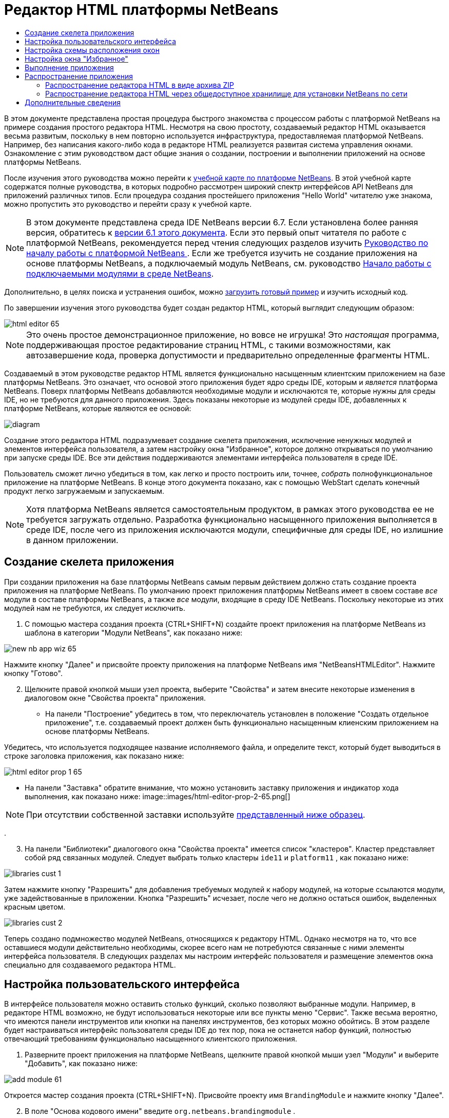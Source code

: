 // 
//     Licensed to the Apache Software Foundation (ASF) under one
//     or more contributor license agreements.  See the NOTICE file
//     distributed with this work for additional information
//     regarding copyright ownership.  The ASF licenses this file
//     to you under the Apache License, Version 2.0 (the
//     "License"); you may not use this file except in compliance
//     with the License.  You may obtain a copy of the License at
// 
//       http://www.apache.org/licenses/LICENSE-2.0
// 
//     Unless required by applicable law or agreed to in writing,
//     software distributed under the License is distributed on an
//     "AS IS" BASIS, WITHOUT WARRANTIES OR CONDITIONS OF ANY
//     KIND, either express or implied.  See the License for the
//     specific language governing permissions and limitations
//     under the License.
//

= Редактор HTML платформы NetBeans
:jbake-type: platform_tutorial
:jbake-tags: tutorials 
:jbake-status: published
:syntax: true
:source-highlighter: pygments
:toc: left
:toc-title:
:icons: font
:experimental:
:description: Редактор HTML платформы NetBeans - Apache NetBeans
:keywords: Apache NetBeans Platform, Platform Tutorials, Редактор HTML платформы NetBeans

В этом документе представлена простая процедура быстрого знакомства с процессом работы с платформой NetBeans на примере создания простого редактора HTML. Несмотря на свою простоту, создаваемый редактор HTML оказывается весьма развитым, поскольку в нем повторно используется инфраструктура, предоставляемая платформой NetBeans. Например, без написания какого-либо кода в редакторе HTML реализуется развитая система управления окнами. Ознакомление с этим руководством даст общие знания о создании, построении и выполнении приложений на основе платформы NetBeans.

После изучения этого руководства можно перейти к  link:https://netbeans.apache.org/kb/docs/platform_ru.html[учебной карте по платформе NetBeans]. В этой учебной карте содержатся полные руководства, в которых подробно рассмотрен широкий спектр интерфейсов API NetBeans для приложений различных типов. Если процедура создания простейшего приложения "Hello World" читателю уже знакома, можно пропустить это руководство и перейти сразу к учебной карте.

NOTE: В этом документе представлена среда IDE NetBeans версии 6.7. Если установлена более ранняя версия, обратитесь к  link:61/nbm-htmleditor.html[версии 6.1 этого документа]. Если это первый опыт читателя по работе с платформой NetBeans, рекомендуется перед чтения следующих разделов изучить  link:nbm-quick-start_ru.html[Руководство по началу работы с платформой NetBeans ]. Если же требуется изучить не создание приложения на основе платформы NetBeans, а подключаемый модуль NetBeans, см. руководство  link:nbm-google_ru.html[Начало работы с подключаемыми модулями в среде NetBeans].







Дополнительно, в целях поиска и устранения ошибок, можно  link:http://plugins.netbeans.org/PluginPortal/faces/PluginDetailPage.jsp?pluginid=6635[загрузить готовый пример] и изучить исходный код.

По завершении изучения этого руководства будет создан редактор HTML, который выглядит следующим образом:


image::images/html-editor-65.png[]

NOTE:  Это очень простое демонстрационное приложение, но вовсе не игрушка! Это _настоящая_ программа, поддерживающая простое редактирование страниц HTML, с такими возможностями, как автозавершение кода, проверка допустимости и предварительно определенные фрагменты HTML.

Создаваемый в этом руководстве редактор HTML является функционально насыщенным клиентским приложением на базе платформы NetBeans. Это означает, что основой этого приложения будет ядро среды IDE, которым и _является_ платформа NetBeans. Поверх платформы NetBeans добавляются необходимые модули и исключаются те, которые нужны для среды IDE, но не требуются для данного приложения. Здесь показаны некоторые из модулей среды IDE, добавленных к платформе NetBeans, которые являются ее основой:


image::images/diagram.png[]

Создание этого редактора HTML подразумевает создание скелета приложения, исключение ненужных модулей и элементов интерфейса пользователя, а затем настройку окна "Избранное", которое должно открываться по умолчанию при запуске среды IDE. Все эти действия поддерживаются элементами интерфейса пользователя в среде IDE.

Пользователь сможет лично убедиться в том, как легко и просто построить или, точнее, _собрать_ полнофункциональное приложение на платформе NetBeans. В конце этого документа показано, как с помощью WebStart сделать конечный продукт легко загружаемым и запускаемым.

NOTE:  Хотя платформа NetBeans является самостоятельным продуктом, в рамках этого руководства ее не требуется загружать отдельно. Разработка функционально насыщенного приложения выполняется в среде IDE, после чего из приложения исключаются модули, специфичные для среды IDE, но излишние в данном приложении.


== Создание скелета приложения

При создании приложения на базе платформы NetBeans самым первым действием должно стать создание проекта приложения на платформе NetBeans. По умолчанию проект приложения платформы NetBeans имеет в своем составе _все_ модули в составе платформы NetBeans, а также _все_ модули, входящие в среду IDE NetBeans. Поскольку некоторые из этих модулей нам не требуются, их следует исключить.


[start=1]
1. С помощью мастера создания проекта (CTRL+SHIFT+N) создайте проект приложения на платформе NetBeans из шаблона в категории "Модули NetBeans", как показано ниже:


image::images/new-nb-app-wiz-65.png[]

Нажмите кнопку "Далее" и присвойте проекту приложения на платформе NetBeans имя "NetBeansHTMLEditor". Нажмите кнопку "Готово".


[start=2]
1. Щелкните правой кнопкой мыши узел проекта, выберите "Свойства" и затем внесите некоторые изменения в диалоговом окне "Свойства проекта" приложения.
* На панели "Построение" убедитесь в том, что переключатель установлен в положение "Создать отдельное приложение", т.е. создаваемый проект должен быть функционально насыщенным клиенским приложением на основе платформы NetBeans.

Убедитесь, что используется подходящее название исполняемого файла, и определите текст, который будет выводиться в строке заголовка приложения, как показано ниже:


image::images/html-editor-prop-1-65.png[]
* На панели "Заставка" обратите внимание, что можно установить заставку приложения и индикатор хода выполнения, как показано ниже: 
image::images/html-editor-prop-2-65.png[]

NOTE:  При отсутствии собственной заставки используйте  link:images/splash.gif[представленный ниже образец].

.

[start=3]
1. На панели "Библиотеки" диалогового окна "Свойства проекта" имеется список "кластеров". Кластер представляет собой ряд связанных модулей. Следует выбрать только кластеры  ``ide11``  и  ``platform11`` , как показано ниже:


image::images/libraries-cust-1.png[]

Затем нажмите кнопку "Разрешить" для добавления требуемых модулей к набору модулей, на которые ссылаются модули, уже задействованные в приложении. Кнопка "Разрешить" исчезает, после чего не должно остаться ошибок, выделенных красным цветом.


image::images/libraries-cust-2.png[]

Теперь создано подмножество модулей NetBeans, относящихся к редактору HTML. Однако несмотря на то, что все оставшиеся модули действительно необходимы, скорее всего нам не потребуются связанные с ними элементы интерфейса пользователя. В следующих разделах мы настроим интерфейс пользователя и размещение элементов окна специально для создаваемого редактора HTML.


== Настройка пользовательского интерфейса

В интерфейсе пользователя можно оставить столько функций, сколько позволяют выбранные модули. Например, в редакторе HTML возможно, не будут использоваться некоторые или все пункты меню "Сервис". Также весьма вероятно, что имеются панели инструментов или кнопки на панелях инструментов, без которых можно обойтись. В этом разделе будет настраиваться интерфейс пользователя среды IDE до тех пор, пока не останется набор функций, полностью отвечающий требованиям функционально насыщенного клиентского приложения.


[start=1]
1. Разверните проект приложения на платформе NetBeans, щелкните правой кнопкой мыши узел "Модули" и выберите "Добавить", как показано ниже:


image::images/add-module-61.png[]

Откроется мастер создания проекта (CTRL+SHIFT+N). Присвойте проекту имя  ``BrandingModule``  и нажмите кнопку "Далее".


[start=2]
1. В поле "Основа кодового имени" введите  ``org.netbeans.brandingmodule`` .

[start=3]
1. Нажмите кнопку "Создать слой XML", а затем нажмите кнопку "Готово".

[start=4]
1. В модуле брэндинга разверните узел  ``layer.xml`` . Появятся два подузла:


image::images/expanded-xml-layer-61.png[]


[start=5]
1. В узле  ``<этот слой в контексте>``  представлены все папки и файлы, зарегистрированные всеми модулями на своих уровнях. Для исключения отдельных элементов щелкните их правой кнопкой мыши и выберите "Удалить", как показано ниже:


image::images/this-layer-in-context-61.png[]

Затем в среде IDE будут добавлены теги к файлу  ``layer.xml``  модуля, в котором после установки модуля удаленные элементы будут скрыты. Например, щелкнув правой кнопкой мыши в области  ``Строка меню/Правка`` , можно удалить ненужные для редактора HTML пункты из меню "Правка". В результате в файле  ``layer.xml``  будут созданы, например, следующие фрагменты:


[source,xml]
----

<folder name="Menu">
    <folder name="Edit">
        <file name="org-netbeans-modules-editor-MainMenuAction$StartMacroRecordingAction.instance_hidden"/>
        <file name="org-netbeans-modules-editor-MainMenuAction$StopMacroRecordingAction.instance_hidden"/>
    </folder>       
</folder>
----

Результатом приведенного выше фрагмента является удаление функций  ``Начать запись макроса``  и  ``Завершить запись макроса`` , обеспечиваемых другим модулем, из меню модулем брэндинга. Чтобы снова вывести их на экран, просто удалите вышеперечисленные теги из файла  ``layer.xml`` .


[start=6]
1. С помощью вышеописанного метода скройте необходимое количество панелей инструментов, кнопок панели инструментов, меню и пунктов меню. По завершении обратитесь к файлу  ``layer.xml`` . Общий вид должен соответствовать приведенному ниже, в зависимости от удаленных элементов:

[source,xml]
----

<?xml version="1.0" encoding="UTF-8"?>
<!DOCTYPE filesystem PUBLIC "-//NetBeans//DTD Filesystem 1.1//EN" "https://netbeans.org/dtds/filesystem-1_1.dtd">
<filesystem>
    <folder name="Menu">
        <file name="BuildProject_hidden"/>
        <folder name="File">
            <file name="Separator2.instance_hidden"/>
            <file name="SeparatorNew.instance_hidden"/>
            <file name="SeparatorOpen.instance_hidden"/>
            <file name="org-netbeans-modules-project-ui-CloseProject.shadow_hidden"/>
            <file name="org-netbeans-modules-project-ui-CustomizeProject.shadow_hidden"/>
            <file name="org-netbeans-modules-project-ui-NewFile.shadow_hidden"/>
            <file name="org-netbeans-modules-project-ui-NewProject.shadow_hidden"/>
            <file name="org-netbeans-modules-project-ui-OpenProject.shadow_hidden"/>
            <file name="org-netbeans-modules-project-ui-RecentProjects.shadow_hidden"/>
            <file name="org-netbeans-modules-project-ui-SetMainProject.shadow_hidden"/>
            <file name="org-netbeans-modules-project-ui-groups-GroupsMenu.shadow_hidden"/>
        </folder>
        <file name="Refactoring_hidden"/>
        <file name="RunProject_hidden"/>
        <folder name="Window">
            <file name="ViewRuntimeTabAction.shadow_hidden"/>
            <file name="org-netbeans-modules-project-ui-logical-tab-action.shadow_hidden"/>
            <file name="org-netbeans-modules-project-ui-physical-tab-action.shadow_hidden"/>
        </folder>
    </folder>
</filesystem>
----


== Настройка схемы расположения окон

С помощью узла  ``<этот слой в контексте>``  можно не только удалять существующие элементы, но и изменять их содержимое. Например, этот редактор HTML работает с файлами HTML, поэтому в отличие от стандартной среды IDE, которая работает и с исходными файлами, и с проектами Java, здесь в исходной схеме размещения целесообразно отображать окно  ``Избранное`` .

Схема размещения элементов окна также описывается в виде файлов на уровнях, хранящихся в папке  ``Windows2`` . Файлы в папке  ``Windows2``  представляют собой "псевдочитаемые" файлы XML, определяемые  link:http://bits.netbeans.org/dev/javadoc/org-openide-windows/org/openide/windows/doc-files/api.html[интерфейсами API оконной системы]. Они довольно сложны для понимания, однако для целей создания редактора HTML не обязательно изучать их полностью (см. ниже).


[start=1]
1. В узле модуля брэндинга  ``<этот слой в контексте>``  найдите в  ``Windows2/Компоненты``  и  ``Windows2/Режимы``  два файла, выделенные ниже. Эти файлы называются "favorites.settings" и "favorites.wstcref":


image::images/find-favorites2-61.png[]

Первый файл определяет, как будет выглядеть элемент и как он создается. Поскольку эти параметры изменять не нужно, вносить изменения в файл не требуется. Второй файл более интересен для наших целей, так как он содержит следующее:


[source,xml]
----

<tc-ref version="2.0">
    <module name="org.netbeans.modules.favorites/1" spec="1.1" />
    <tc-id id="favorites" />
    <state opened="false" />
</tc-ref>
----


[start=2]
1. Несмотря на то, что большая часть файла XML представляется непонятной, по крайней мере одна строка выглядит многообещающе – даже без чтения какой-либо документации очевидно, что путем замены  ``false``  на  ``true``  можно сделать этот элемент открывающимся по умолчанию. Попробуйте сделать это.

[start=3]
1. Аналогичным образом можно изменить файл  ``CommonPalette.wstcref``  для открытия панели компонентов по умолчанию.

Теперь модуль брэндинга должен содержать несколько новых файлов, по одному для каждого из измененных файлов. Фактически эти файлы заменяют собой те, что были найдены на предыдущих этапах. Они были автоматически зарегистрированы в модуля, в файле  ``layer.xml`` .


== Настройка окна "Избранное"

В подпапках папки  ``branding``  проекта приложения на платформе NetBeans, отображенных в окне "Файлы", можно заменить строки, определенные в исходных файлах NetBeans. В этом разделе будут заменены те строки, которые описывают метки, используемые в окне "Избранное". Например, изменим заголовок окна "Избранное" на "Файлы HTML", поскольку это окно предназначено именно для файлов HTML.


[start=1]
1. Откройте окно "Файлы" и разверните папку  ``branding``  проекта приложения на платформе NetBeans.

[start=2]
1. Создайте новую структуру папок в  ``branding/modules`` . (Для создания папок в среде IDE можно щелкнуть папку правой кнопкой мыши, затем выбрать пункт раскрывающегося меню "Создать | Прочее", после чего выбрать "Папка" в категории "Прочее". Новой папке должно быть присвоено имя  ``org-netbeans-modules-favorites.jar`` . Внутри этой папки создайте иерархию папок  ``org/netbeans/modules/favorites`` . В последней папке, т.е.  ``favorites`` , создайте файл  ``Bundle.properties`` :


image::images/favorites-branding-61a.png[]

Эта структура папок и файл свойств соответствуют структуре в исходных файлах NetBeans, которая связана с окном "Избранное".


[start=3]
1. Добавьте строки, показанные ниже на рисунке, для замены таких же строк, определенных в соответствующем файле свойств в исходных файлах окна "Избранное":


image::images/favorites-branding-61b.png[]

Для упрощения этой задачи скопируйте вышеуказанные строки и вставьте их:


[source,java]
----

Favorites=Файлы HTML
ACT_AddOnFavoritesNode=&amp;Найти файлы HTML...
ACT_Remove=&amp;Remove from HTML Files List
ACT_View=Файлы HTML
ACT_Select=Файлы HTML
ACT_Select_Main_Menu=Выбрать файлы HTML из списка

# JFileChooser
CTL_DialogTitle=Добавить к списку файлов HTML
CTL_ApproveButtonText=Добавить
ERR_FileDoesNotExist={0} не существует.
ERR_FileDoesNotExistDlgTitle=Добавить к списку файлов HTML
MSG_NodeNotFound=Узел документа не найден в списке файлов HTML.
----

В дальнейшем при запуске приложения обратите внимание на то, что текст и заголовки в окне "Избранное" заменены на строки, приведенные выше. Очевидно, что таким образом можно использовать компонент платформы NetBeans и адаптировать его к конкретным требованиям путем брэндинга.


== Выполнение приложения

Выполнить созданное приложение совсем не сложно – следует просто щелкнуть узел проекта правой кнопкой мыши и выбрать требуемый пункт меню.


[start=1]
1. Щелкните правой кнопкой мыши узел проекта и выберите "Очистить и построить всё".

[start=2]
1. Щелкните правой кнопкой мыши узел проекта приложения и выберите "Выполнить".

[start=3]
1. После развертывания приложения можно щелкнуть правой кнопкой мыши в окне "Избранное" и выбрать папку, содержащую файлы HTML, а затем открыть файл HTML, как показано ниже:


image::images/html-editor-65.png[]

Итак, создан полноценный, функциональный редактор HTML, созданный без создания какого-либо нового кода на Java.


== Распространение приложения

Выберите один из двух способов распространения приложения. Если необходимо поддерживать максимально возможный контроль над приложением, то для его распространения следует выбрать способ установки по сети (JNLP). В этом случае каждый раз, когда требуется обновить приложение, это осуществляется локально, а конечные пользователи извещаются об обновлении, которое они будут получать автоматически при следующем запуске приложения через сеть. В качестве дистрибутива также может использоваться файл ZIP, содержащий данное приложение. Тогда все приложение будет доступно конечным пользователям локально. В этом случае обновления и новые компоненты будут распространяться через механизм обновления, описанный ниже.


=== Распространение редактора HTML в виде архива ZIP

Для обеспечения расширяемости приложения следует предусмотреть возможность установки пользователями модулей для расширения функциональных возможностей приложения. Для этого вместе с приложением уже поставляется диспетчер подключаемых модулей.


[start=1]
1. Выберите новый пункт меню "Подключаемые модули" и установите некоторые подключаемые модули, которые будет удобно использовать в редакторе HTML. Просмотрите материалы на  link:http://plugins.netbeans.org/PluginPortal/[Портале подключаемых модулей] и найдите несколько подходящих модулей. Конечные пользователи будут обновлять свою локальную установку приложения таким же способом.

[start=2]
1. Щелкните правой кнопкой мыши узел проекта приложения и выберите "Построить архив ZIP распространения".

[start=3]
1. Теперь в папке  ``dist``  (в окне "Файлы") должен отобразиться файл ZIP, который можно развернуть для просмотра его содержимого:


image::images/unzipped-app-61.png[]

NOTE:  Средство запуска приложения создается в папке  ``bin`` , как показано выше.


=== Распространение редактора HTML через общедоступное хранилище для установки NetBeans по сети

Теперь вместо распространения файла ZIP подготовимся к распространению через быструю установку по сети путем точной настройки файла  ``master.jnlp`` , создаваемого при первом запуске приложения командой "Выполнить приложение JNLP". Даже в том случае, если оно работает, оно еще не готово к распространению. Следует как минимум изменить информационную часть с целью усовершенствования описаний и значков.

Еще одно изменение стандартной инфраструктуры приложения на базе JNLP касается использования общедоступного репозитория JNLP на сайте www.netbeans.org. По умолчанию приложение на базе JNLP, создаваемое для программного пакета, всегда содержит все его модули, а также все модули, от которых оно зависит. Это может быть удобно для использования во внутренней сети, но для широкого распространения в Интернете это менее практично. При работе с Интернетом гораздо удобнее, когда все приложения, создаваемые на базе платформы NetBeans, обращаются к одному репозиторию модулей NetBeans, т.к. это подразумевает, что такие модули используются совместно и не должны загружаться несколько раз.

Такое хранилище существует и для NetBeans 6.1. В нем содержатся не все существующие в среде IDE NetBeans модули, но достаточное их количество для поддержания работы приложений, не входящих в среду IDE, таких как созданный редактор HTML. Для использования этого хранилища необходимо только изменить  ``platform.properties``  путем добавления правильного адреса URL:


[source,java]
----

# совместное использование библиотек из общего репозитория на netbeans.org
# этот адрес URL предназначен для файлов JNLP версии release65:
jnlp.platform.codebase=http://bits.netbeans.org/6.5/jnlp/

----

Как только приложение будет запущено как приложение на базе JNLP, все его совместно используемые подключаемые модули будут загружены с netbeans.org и будут использоваться вместе с другими аналогичными приложениями.

link:http://netbeans.apache.org/community/mailing-lists.html[Мы ждем ваших отзывов]


== Дополнительные сведения

На этом учебный курс по созданию редактора HTML на платформе NetBeans завершен. Дополнительные сведения о создании и разработке приложений на платформе NetBeans приведены в следующих ресурсах:

*  link:https://netbeans.apache.org/kb/docs/platform_ru.html[Другие связанные руководства]
*  link:https://bits.netbeans.org/dev/javadoc/[Документация Javadoc по интерфейсам API в среде NetBeans]
